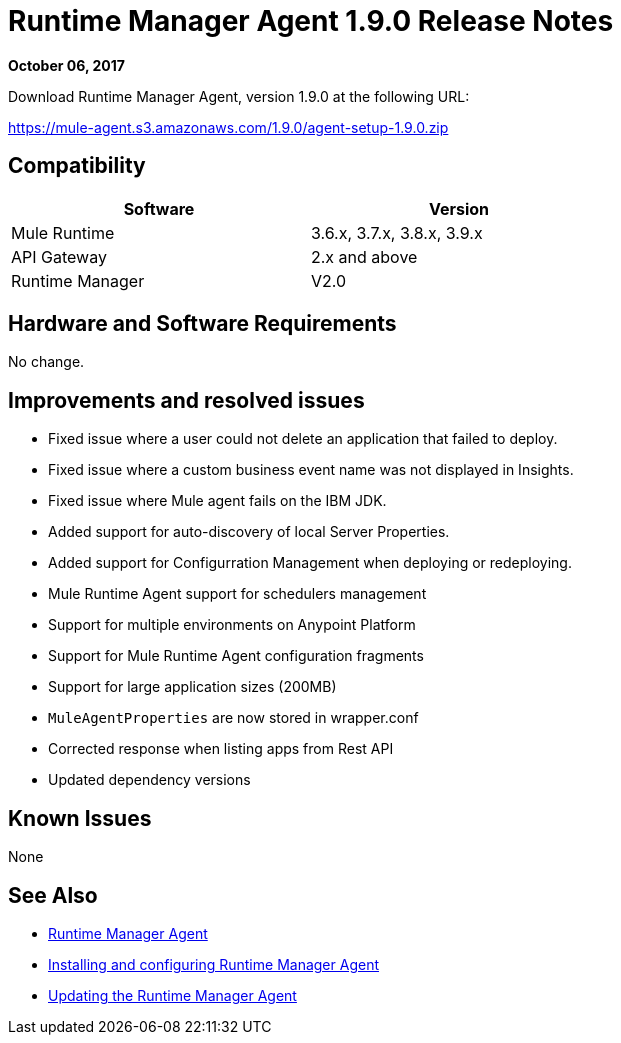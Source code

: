= Runtime Manager Agent 1.9.0 Release Notes
:keywords: mule, agent, release notes

*October 06, 2017*

Download Runtime Manager Agent, version 1.9.0 at the following URL:

https://mule-agent.s3.amazonaws.com/1.9.0/agent-setup-1.9.0.zip

== Compatibility

[%header,cols="2*a",width=70%]
|===
|Software|Version
|Mule Runtime|3.6.x, 3.7.x, 3.8.x, 3.9.x
|API Gateway|2.x and above
|Runtime Manager | V2.0
|===


== Hardware and Software Requirements

No change.

== Improvements and resolved issues

* Fixed issue where a user could not delete an application that failed to deploy.
* Fixed issue where a custom business event name was not displayed in Insights.
* Fixed issue where Mule agent fails on the IBM JDK.
* Added support for auto-discovery of local Server Properties.
* Added support for Configurration Management when deploying or redeploying.
* Mule Runtime Agent support for schedulers management
* Support for multiple environments on Anypoint Platform
* Support for Mule Runtime Agent configuration fragments
* Support for large application sizes (200MB)
* `MuleAgentProperties` are now stored in wrapper.conf
* Corrected response when listing apps from Rest API
* Updated dependency versions

== Known Issues

None

== See Also

* link:/runtime-manager/runtime-manager-agent[Runtime Manager Agent]
* link:/runtime-manager/installing-and-configuring-runtime-manager-agent[Installing and configuring Runtime Manager Agent]
* link:/runtime-manager/installing-and-configuring-runtime-manager-agent#updating-a-previous-installation[Updating the Runtime Manager Agent]


